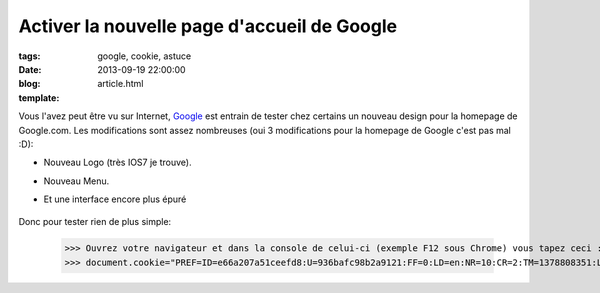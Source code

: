 Activer la nouvelle page d'accueil de Google
############################################

:tags: google, cookie, astuce
:date: 2013-09-19 22:00:00
:blog:
:template: article.html

Vous l'avez peut être vu sur Internet, Google_ est entrain de tester chez certains un nouveau design pour la homepage de Google.com. Les modifications sont assez nombreuses (oui 3 modifications pour la homepage de Google c'est pas mal :D):

* Nouveau Logo (très IOS7 je trouve).
* Nouveau Menu.
* Et une interface encore plus épuré

	.. image:: http://c4software.another-team.com/google.png

Donc pour tester rien de plus simple:

	>>> Ouvrez votre navigateur et dans la console de celui-ci (exemple F12 sous Chrome) vous tapez ceci :
	>>> document.cookie="PREF=ID=e66a207a51ceefd8:U=936bafc98b2a9121:FF=0:LD=en:NR=10:CR=2:TM=1378808351:LM=1379592992:SG=1:S=OXyq0fqClYB66VuV ; path=/; domain=google.com";window.location.reload();


.. _Google: https://www.google.com/ncr